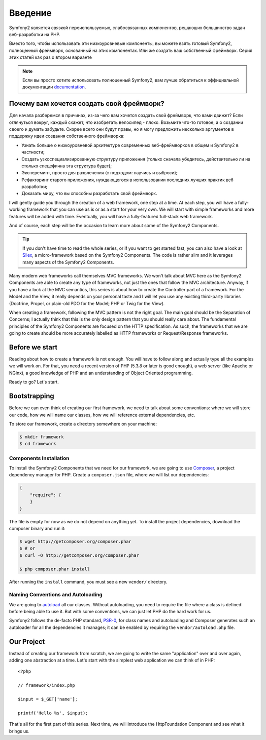 Введение
============

Symfony2 является связкой переиспользуемых, слабосвязанных компонентов,
решаюших большинство задач веб-разработки на PHP.

Вместо того, чтобы использовать эти низкоуровневые компоненты, вы можете взять
готовый Symfony2, полноценный фреймворк, основанный на этих компонентах. Или же
создать ваш собственный фреймворк. Серия этих статей как раз о втором варианте

.. note::

    Если вы просто хотите использовать полноценный Symfony2, вам лучше обратиться
    к оффициальной документации `documentation`_.

Почему вам хочется создать свой фреймворк?
------------------------------------------------

Для начала разберемся в причинах, из-за чего вам хочется создать свой
фреймворк, что вами движет? Если оглянуться вокруг, каждый скажет, что
изобретать велосипед - плохо. Возьмите что-то готовое, а о создании своего
и думать забудьте. Скорее всего они будут правы, но я могу предложить
несколько аргументов в поддержку идеи создания собственного фреймворка:

* Узнать больше о низкоуровневой архитектуре современных веб-фреймворков в
  общем и Symfony2 в частности;

* Создать узкоспециализированную структуру приложения (только сначала убедитесь,
  действительно ли на столько спецефична эта структура будет);

* Экспереминт, просто для развлечения (с подходом: научись и выброси);

* Рефакторинг старого приложения, нуждающегося в использовании последних лучших
  практик веб разработки;

* Доказать миру, что вы способны разработать свой фреймворк.

I will gently guide you through the creation of a web framework, one step at a
time. At each step, you will have a fully-working framework that you can use
as is or as a start for your very own. We will start with simple frameworks
and more features will be added with time. Eventually, you will have a
fully-featured full-stack web framework.

And of course, each step will be the occasion to learn more about some of the
Symfony2 Components.

.. tip::

    If you don't have time to read the whole series, or if you want to get
    started fast, you can also have a look at `Silex`_, a micro-framework
    based on the Symfony2 Components. The code is rather slim and it leverages
    many aspects of the Symfony2 Components.

Many modern web frameworks call themselves MVC frameworks. We won't talk about
MVC here as the Symfony2 Components are able to create any type of frameworks,
not just the ones that follow the MVC architecture. Anyway, if you have a look
at the MVC semantics, this series is about how to create the Controller part
of a framework. For the Model and the View, it really depends on your personal
taste and I will let you use any existing third-party libraries (Doctrine,
Propel, or plain-old PDO for the Model; PHP or Twig for the View).

When creating a framework, following the MVC pattern is not the right goal.
The main goal should be the Separation of Concerns; I actually think that this
is the only design pattern that you should really care about. The fundamental
principles of the Symfony2 Components are focused on the HTTP specification.
As such, the frameworks that we are going to create should be more accurately
labelled as HTTP frameworks or Request/Response frameworks.

Before we start
---------------

Reading about how to create a framework is not enough. You will have to follow
along and actually type all the examples we will work on. For that, you need a
recent version of PHP (5.3.8 or later is good enough), a web server (like
Apache or NGinx), a good knowledge of PHP and an understanding of Object
Oriented programming.

Ready to go? Let's start.

Bootstrapping
-------------

Before we can even think of creating our first framework, we need to talk
about some conventions: where we will store our code, how we will name our
classes, how we will reference external dependencies, etc.

To store our framework, create a directory somewhere on your machine:

.. code-block:: sh

    $ mkdir framework
    $ cd framework

Components Installation
~~~~~~~~~~~~~~~~~~~~~~~

To install the Symfony2 Components that we need for our framework, we are
going to use `Composer`_, a project dependency manager for PHP. Create a
``composer.json`` file, where we will list our dependencies:

.. code-block:: javascript

    {
        "require": {
        }
    }

The file is empty for now as we do not depend on anything yet. To install the
project dependencies, download the composer binary and run it:

.. code-block:: sh

    $ wget http://getcomposer.org/composer.phar
    $ # or
    $ curl -O http://getcomposer.org/composer.phar

    $ php composer.phar install

After running the ``install`` command, you must see a new ``vendor/``
directory.

Naming Conventions and Autoloading
~~~~~~~~~~~~~~~~~~~~~~~~~~~~~~~~~~

We are going to `autoload`_ all our classes. Without autoloading, you need to
require the file where a class is defined before being able to use it. But
with some conventions, we can just let PHP do the hard work for us.

Symfony2 follows the de-facto PHP standard, `PSR-0`_, for class names and
autoloading and Composer generates such an autoloader for all the dependencies
it manages; it can be enabled by requiring the ``vendor/autoload.php`` file.

Our Project
-----------

Instead of creating our framework from scratch, we are going to write the same
"application" over and over again, adding one abstraction at a time. Let's
start with the simplest web application we can think of in PHP::

    <?php

    // framework/index.php

    $input = $_GET['name'];

    printf('Hello %s', $input);

That's all for the first part of this series. Next time, we will introduce the
HttpFoundation Component and see what it brings us.

.. _`documentation`:             http://symfony.com/doc
.. _`Silex`:                     http://silex.sensiolabs.org/
.. _`autoload`:                  http://fr.php.net/autoload
.. _`Composer`:                  http://packagist.org/about-composer
.. _`PSR-0`:                     https://github.com/php-fig/fig-standards/blob/master/accepted/PSR-0.md
.. _`Symfony2 Coding Standards`: http://symfony.com/doc/current/contributing/code/standards.html
.. _`ClassLoader`:               http://symfony.com/doc/current/components/class_loader.html
